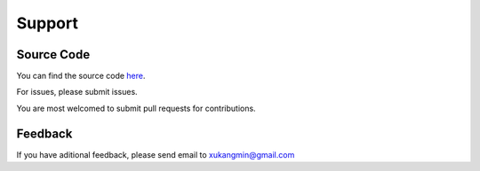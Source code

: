 =======
Support
=======

Source Code 
-----------
You can find the source code here_. 

For issues, please submit issues.

You are most welcomed to submit pull requests for contributions.

.. _here: https://github.com/xukangmin/tinycore.git


Feedback
--------
If you have aditional feedback, please send email to xukangmin@gmail.com